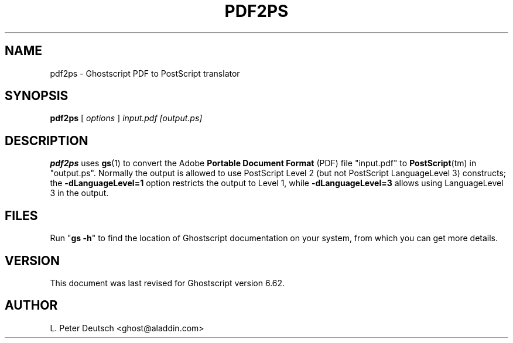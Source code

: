 .\" $Id$
.TH PDF2PS 1 "19 March 2001" 6.62 "Ghostscript Tools" \" -*- nroff -*-
.SH NAME
pdf2ps \- Ghostscript PDF to PostScript translator
.SH SYNOPSIS
\fBpdf2ps\fR [ \fIoptions\fR ] \fIinput.pdf [output.ps]\fR
.SH DESCRIPTION
\fBpdf2ps\fR uses \fBgs\fR(1) to convert the Adobe \fBPortable Document
Format\fR (PDF) file "input.pdf" to \fBPostScript\fR(tm) in "output.ps".
Normally the output is allowed to use PostScript Level 2 (but not PostScript
LanguageLevel 3) constructs; the \fB-dLanguageLevel=1\fR option restricts
the output to Level 1, while \fB-dLanguageLevel=3\fR allows using
LanguageLevel 3 in the output.
.SH FILES
Run "\fBgs -h\fR" to find the location of Ghostscript documentation on your
system, from which you can get more details.
.SH VERSION
This document was last revised for Ghostscript version 6.62.
.SH AUTHOR
L. Peter Deutsch <ghost@aladdin.com>
